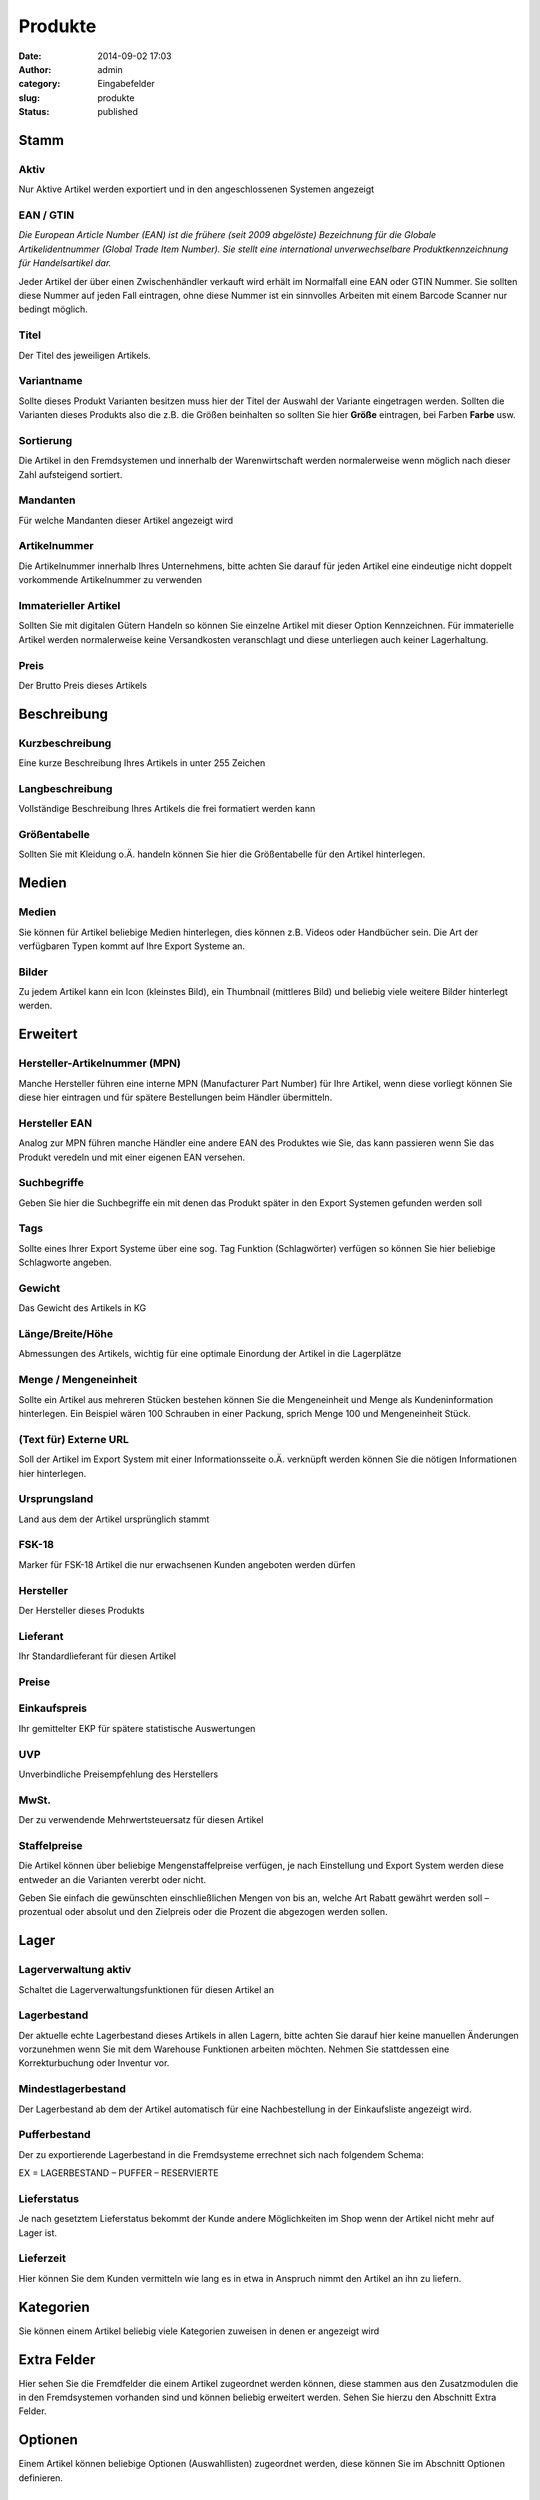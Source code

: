 Produkte
########
:date: 2014-09-02 17:03
:author: admin
:category: Eingabefelder
:slug: produkte
:status: published

Stamm
^^^^^

Aktiv
~~~~~

Nur Aktive Artikel werden exportiert und in den angeschlossenen Systemen angezeigt

EAN / GTIN
~~~~~~~~~~

*Die European Article Number (EAN) ist die frühere (seit 2009 abgelöste) Bezeichnung für die Globale Artikelidentnummer (Global Trade Item Number). Sie stellt eine international unverwechselbare Produktkennzeichnung für Handelsartikel dar.*

Jeder Artikel der über einen Zwischenhändler verkauft wird erhält im Normalfall eine EAN oder GTIN Nummer. Sie sollten diese Nummer auf jeden Fall eintragen, ohne diese Nummer ist ein sinnvolles Arbeiten mit einem Barcode Scanner nur bedingt möglich.

Titel
~~~~~

Der Titel des jeweiligen Artikels.

Variantname
~~~~~~~~~~~

Sollte dieses Produkt Varianten besitzen muss hier der Titel der Auswahl der Variante eingetragen werden. Sollten die Varianten dieses Produkts also die z.B. die Größen beinhalten so sollten Sie hier **Größe** eintragen, bei Farben **Farbe** usw.

Sortierung
~~~~~~~~~~

Die Artikel in den Fremdsystemen und innerhalb der Warenwirtschaft werden normalerweise wenn möglich nach dieser Zahl aufsteigend sortiert.

Mandanten
~~~~~~~~~

Für welche Mandanten dieser Artikel angezeigt wird

Artikelnummer
~~~~~~~~~~~~~

Die Artikelnummer innerhalb Ihres Unternehmens, bitte achten Sie darauf für jeden Artikel eine eindeutige nicht doppelt vorkommende Artikelnummer zu verwenden

Immaterieller Artikel
~~~~~~~~~~~~~~~~~~~~~

Sollten Sie mit digitalen Gütern Handeln so können Sie einzelne Artikel mit dieser Option Kennzeichnen. Für immaterielle Artikel werden normalerweise keine Versandkosten veranschlagt und diese unterliegen auch keiner Lagerhaltung.

Preis
~~~~~

Der Brutto Preis dieses Artikels

Beschreibung
^^^^^^^^^^^^

Kurzbeschreibung
~~~~~~~~~~~~~~~~

Eine kurze Beschreibung Ihres Artikels in unter 255 Zeichen

Langbeschreibung
~~~~~~~~~~~~~~~~

Vollständige Beschreibung Ihres Artikels die frei formatiert werden kann

Größentabelle
~~~~~~~~~~~~~

Sollten Sie mit Kleidung o.Ä. handeln können Sie hier die Größentabelle für den Artikel hinterlegen.

Medien
^^^^^^

Medien
~~~~~~

Sie können für Artikel beliebige Medien hinterlegen, dies können z.B. Videos oder Handbücher sein. Die Art der verfügbaren Typen kommt auf Ihre Export Systeme an.

Bilder
~~~~~~
Zu jedem Artikel kann ein Icon (kleinstes Bild), ein Thumbnail (mittleres Bild) und beliebig viele weitere Bilder hinterlegt werden.

Erweitert
^^^^^^^^^

Hersteller-Artikelnummer (MPN)
~~~~~~~~~~~~~~~~~~~~~~~~~~~~~~

Manche Hersteller führen eine interne MPN (Manufacturer Part Number) für Ihre Artikel, wenn diese vorliegt können Sie diese hier eintragen und für spätere Bestellungen beim Händler übermitteln.

Hersteller EAN
~~~~~~~~~~~~~~

Analog zur MPN führen manche Händler eine andere EAN des Produktes wie Sie, das kann passieren wenn Sie das Produkt veredeln und mit einer eigenen EAN versehen.

Suchbegriffe
~~~~~~~~~~~~

Geben Sie hier die Suchbegriffe ein mit denen das Produkt später in den Export Systemen gefunden werden soll

Tags
~~~~

Sollte eines Ihrer Export Systeme über eine sog. Tag Funktion (Schlagwörter) verfügen so können Sie hier beliebige Schlagworte angeben.

Gewicht
~~~~~~~

Das Gewicht des Artikels in KG

Länge/Breite/Höhe
~~~~~~~~~~~~~~~~~

Abmessungen des Artikels, wichtig für eine optimale Einordung der Artikel in die Lagerplätze

Menge / Mengeneinheit
~~~~~~~~~~~~~~~~~~~~~

Sollte ein Artikel aus mehreren Stücken bestehen können Sie die Mengeneinheit und Menge als Kundeninformation hinterlegen. Ein Beispiel wären 100 Schrauben in einer Packung, sprich Menge 100 und Mengeneinheit Stück.

(Text für) Externe URL
~~~~~~~~~~~~~~~~~~~~~~

Soll der Artikel im Export System mit einer Informationsseite o.Ä. verknüpft werden können Sie die nötigen Informationen hier hinterlegen.

Ursprungsland
~~~~~~~~~~~~~

Land aus dem der Artikel ursprünglich stammt

FSK-18
~~~~~~

Marker für FSK-18 Artikel die nur erwachsenen Kunden angeboten werden dürfen

Hersteller
~~~~~~~~~~

Der Hersteller dieses Produkts

Lieferant
~~~~~~~~~

Ihr Standardlieferant für diesen Artikel

Preise
~~~~~~

Einkaufspreis
~~~~~~~~~~~~~

Ihr gemittelter EKP für spätere statistische Auswertungen

UVP
~~~

Unverbindliche Preisempfehlung des Herstellers

MwSt.
~~~~~

Der zu verwendende Mehrwertsteuersatz für diesen Artikel

Staffelpreise
~~~~~~~~~~~~~

Die Artikel können über beliebige Mengenstaffelpreise verfügen, je nach Einstellung und Export System werden diese entweder an die Varianten vererbt oder nicht.

Geben Sie einfach die gewünschten einschließlichen Mengen von bis an, welche Art Rabatt gewährt werden soll – prozentual oder absolut und den Zielpreis oder die Prozent die abgezogen werden sollen.

Lager
^^^^^^

Lagerverwaltung aktiv
~~~~~~~~~~~~~~~~~~~~~

Schaltet die Lagerverwaltungsfunktionen für diesen Artikel an

Lagerbestand
~~~~~~~~~~~~

Der aktuelle echte Lagerbestand dieses Artikels in allen Lagern, bitte achten Sie darauf hier keine manuellen Änderungen vorzunehmen wenn Sie mit dem Warehouse Funktionen arbeiten möchten. Nehmen Sie stattdessen eine Korrekturbuchung oder Inventur vor.

Mindestlagerbestand
~~~~~~~~~~~~~~~~~~~

Der Lagerbestand ab dem der Artikel automatisch für eine Nachbestellung in der Einkaufsliste angezeigt wird.

Pufferbestand
~~~~~~~~~~~~~

Der zu exportierende Lagerbestand in die Fremdsysteme errechnet sich nach folgendem Schema:

EX = LAGERBESTAND – PUFFER – RESERVIERTE

Lieferstatus
~~~~~~~~~~~~

Je nach gesetztem Lieferstatus bekommt der Kunde andere Möglichkeiten im Shop wenn der Artikel nicht mehr auf Lager ist.

Lieferzeit
~~~~~~~~~~

Hier können Sie dem Kunden vermitteln wie lang es in etwa in Anspruch nimmt den Artikel an ihn zu liefern.

Kategorien
^^^^^^^^^^
Sie können einem Artikel beliebig viele Kategorien zuweisen in denen er angezeigt wird

Extra Felder
^^^^^^^^^^^^
Hier sehen Sie die Fremdfelder die einem Artikel zugeordnet werden können, diese stammen aus den Zusatzmodulen die in
den Fremdsystemen vorhanden sind und können beliebig erweitert werden. Sehen Sie hierzu den Abschnitt Extra Felder.

Optionen
^^^^^^^^
Einem Artikel können beliebige Optionen (Auswahllisten) zugeordnet werden, diese können Sie im Abschnitt Optionen definieren.

Attribute
^^^^^^^^^^
Einem Artikel können beliebige Attribute zugeordnet werden, diese können Sie im Abschnitt Attribute definieren. Ordnen Sie das Attribut zu, markieren Sie es und geben Sie den gewünschten Attributwert ein.

Lieferanten
^^^^^^^^^^^^
Ein Artikel kann von beliebig vielen Lieferanten bereitgestellt werden, wenn Sie die Warehouse Funktionen nutzen wollen dann sollten Sie hier die jeweiligen Lieferanten hinterlegen. Ihnen stehen folgenden Optionen zur Verfügung:

.. _preis-1:

Preis
~~~~~

Ihr Einkaufspreis des Artikels beim Lieferanten

Mindestabnahme
~~~~~~~~~~~~~~

Wie viele Stück dieses Artikels bestellt werden müssen

Abnahmeintervall
~~~~~~~~~~~~~~~~

In welchem Zeitraum kann der Artikel nachbestellt werden

.. _lieferzeit-1:

Lieferzeit
~~~~~~~~~~

Ungefähre Lieferzeit des Artikels wenn er beim Lieferanten bestellt wird

Lieferanten Lagerbestand
~~~~~~~~~~~~~~~~~~~~~~~~

Sollte Ihnen der Lieferant eine Liste mit seinen eigenen tagaktuellen Lagerbeständen liefern können so können diese Daten verwendet werden um die Bestellungen zu optimieren. Bei Bedarf kann dieses Feld hier manuell gepflegt werden (nicht empfohlen).

Lieferanten Artikelnummer
~~~~~~~~~~~~~~~~~~~~~~~~~

Die Artikelnummer unter der dieser Artikel beim Lieferanten bestellt werden soll

Lieferanten Titel
~~~~~~~~~~~~~~~~~

Titel des Artikels beim Lieferanten

Kommentar
~~~~~~~~~

Interner Kommentar zum Lieferantenartikel

Dropshipping Artikel
~~~~~~~~~~~~~~~~~~~~

Der Artikel wird bei Bestellung direkt vom Lieferanten an den Endkunden bestellt, hierzu muss der Lieferant Dropshipping unterstützen.

Lief. Bestand zu eigenem Bestand hinzufügen
~~~~~~~~~~~~~~~~~~~~~~~~~~~~~~~~~~~~~~~~~~~

Auf Wunsch kann der vom Lieferanten gemeldete Bestand automatisch zu Ihrem Lagerbestand hinzu addiert werden.

Varianten
^^^^^^^^^^
Sie können für jeden Artikel eine beliebig tiefe Verschachtelung von Kindartikeln (Varianten) anlegen. Klicken Sie hierzu auf die Schaltfläche „Neue Variante“ – der derzeitig gewählte Artikel wird automatisch als Elternartikel verwendet. Hierbei können Hauptartikel aber auch andere Kindartikel als Elternartikel dienen um Mehrdimensionale Varianten abzubilden.

Exportfunktionen
^^^^^^^^^^^^^^^^
Sie können den Artikel nach einer Änderung entweder über die automatischen Exporte in die Systeme schicken oder direkt per Schaltfläche. Hierbei haben Sie 3 Optionen:

Datenexport
~~~~~~~~~~~

Export nur die Artikeldaten, es werden keine Bilder oder Mediendaten exportiert

Mediaexport
~~~~~~~~~~~

Exportiert die Mediendaten

Bildexport
~~~~~~~~~~

Exportiert die Bilddaten

